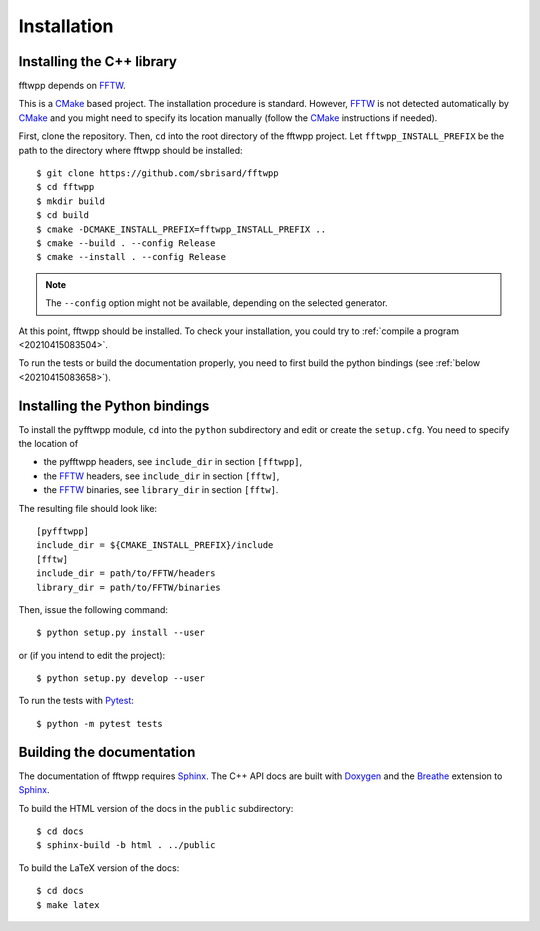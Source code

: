 ************
Installation
************


Installing the C++ library
==========================

fftwpp depends on FFTW_.

This is a CMake_ based project. The installation procedure is
standard. However, FFTW_ is not detected automatically by CMake_ and
you might need to specify its location manually (follow the CMake_
instructions if needed).

First, clone the repository. Then, ``cd`` into the root directory of
the fftwpp project. Let ``fftwpp_INSTALL_PREFIX`` be the path to the
directory where fftwpp should be installed::

  $ git clone https://github.com/sbrisard/fftwpp
  $ cd fftwpp
  $ mkdir build
  $ cd build
  $ cmake -DCMAKE_INSTALL_PREFIX=fftwpp_INSTALL_PREFIX ..
  $ cmake --build . --config Release
  $ cmake --install . --config Release

.. note:: The ``--config`` option might not be available, depending on
   the selected generator.

At this point, fftwpp should be installed. To check your installation,
you could try to :ref:`compile a program <20210415083504>`.

To run the tests or build the documentation properly, you need to
first build the python bindings (see :ref:`below
<20210415083658>`).

.. _20210415083658:

Installing the Python bindings
==============================

To install the pyfftwpp module, ``cd`` into the ``python``
subdirectory and edit or create the ``setup.cfg``. You need to specify
the location of

- the pyfftwpp headers, see ``include_dir`` in section ``[fftwpp]``,
- the FFTW_ headers, see ``include_dir`` in section ``[fftw]``,
- the FFTW_ binaries, see ``library_dir`` in section ``[fftw]``.

The resulting file should look like::

  [pyfftwpp]
  include_dir = ${CMAKE_INSTALL_PREFIX}/include
  [fftw]
  include_dir = path/to/FFTW/headers
  library_dir = path/to/FFTW/binaries

Then, issue the following command::

  $ python setup.py install --user

or (if you intend to edit the project)::

  $ python setup.py develop --user

To run the tests with Pytest_::

  $ python -m pytest tests


Building the documentation
==========================

The documentation of fftwpp requires Sphinx_. The C++ API docs are
built with Doxygen_ and the Breathe_ extension to Sphinx_.

To build the HTML version of the docs in the ``public`` subdirectory::

  $ cd docs
  $ sphinx-build -b html . ../public

To build the LaTeX version of the docs::

  $ cd docs
  $ make latex


.. _Breathe: https://breathe.readthedocs.io/
.. _CMake: https://cmake.org/
.. _Doxygen: https://www.doxygen.nl/
.. _FFTW: http://fftw.org/
.. _Pytest: https://docs.pytest.org/
.. _Sphinx: https://www.sphinx-doc.org/
